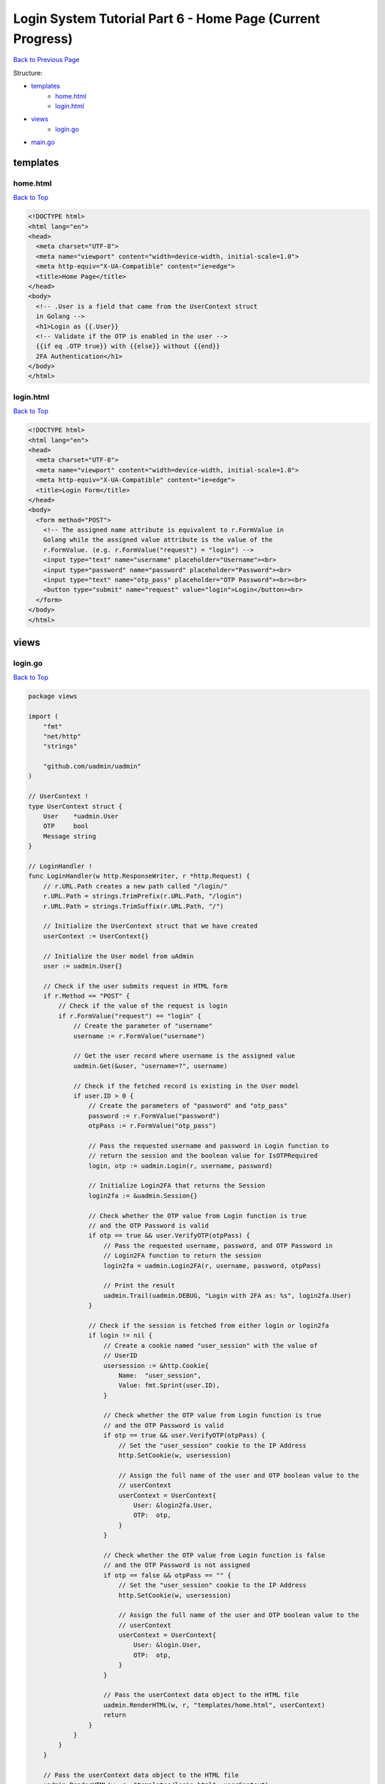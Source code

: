 Login System Tutorial Part 6 - Home Page (Current Progress)
===========================================================
`Back to Previous Page`_

.. _Back to Previous Page: https://uadmin-docs.readthedocs.io/en/latest/login_system/tutorial/part6.html

Structure:

* `templates`_
    * `home.html`_
    * `login.html`_
* `views`_
    * `login.go`_
* `main.go`_

.. _templates: https://uadmin-docs.readthedocs.io/en/latest/login_system/tutorial/full_code/part6.html#id1
.. _home.html: https://uadmin-docs.readthedocs.io/en/latest/login_system/tutorial/full_code/part6.html#id2
.. _login.html: https://uadmin-docs.readthedocs.io/en/latest/login_system/tutorial/full_code/part6.html#id3
.. _views: https://uadmin-docs.readthedocs.io/en/latest/login_system/tutorial/full_code/part6.html#id4
.. _login.go: https://uadmin-docs.readthedocs.io/en/latest/login_system/tutorial/full_code/part6.html#id5
.. _main.go: https://uadmin-docs.readthedocs.io/en/latest/login_system/tutorial/full_code/part6.html#id6

templates
---------
**home.html**
^^^^^^^^^^^^^^
`Back to Top`_

.. code-block:: html

    <!DOCTYPE html>
    <html lang="en">
    <head>
      <meta charset="UTF-8">
      <meta name="viewport" content="width=device-width, initial-scale=1.0">
      <meta http-equiv="X-UA-Compatible" content="ie=edge">
      <title>Home Page</title>
    </head>
    <body>
      <!-- .User is a field that came from the UserContext struct
      in Golang -->
      <h1>Login as {{.User}}
      <!-- Validate if the OTP is enabled in the user -->
      {{if eq .OTP true}} with {{else}} without {{end}}
      2FA Authentication</h1>
    </body>
    </html>

**login.html**
^^^^^^^^^^^^^^
`Back to Top`_

.. code-block:: html

    <!DOCTYPE html>
    <html lang="en">
    <head>
      <meta charset="UTF-8">
      <meta name="viewport" content="width=device-width, initial-scale=1.0">
      <meta http-equiv="X-UA-Compatible" content="ie=edge">
      <title>Login Form</title>
    </head>
    <body>
      <form method="POST">
        <!-- The assigned name attribute is equivalent to r.FormValue in
        Golang while the assigned value attribute is the value of the
        r.FormValue. (e.g. r.FormValue("request") = "login") -->
        <input type="text" name="username" placeholder="Username"><br>
        <input type="password" name="password" placeholder="Password"><br>
        <input type="text" name="otp_pass" placeholder="OTP Password"><br><br>
        <button type="submit" name="request" value="login">Login</button><br>
      </form>
    </body>
    </html>

views
-----
**login.go**
^^^^^^^^^^^^
`Back to Top`_

.. code-block:: go

    package views

    import (
        "fmt"
        "net/http"
        "strings"

        "github.com/uadmin/uadmin"
    )

    // UserContext !
    type UserContext struct {
        User    *uadmin.User
        OTP     bool
        Message string
    }

    // LoginHandler !
    func LoginHandler(w http.ResponseWriter, r *http.Request) {
        // r.URL.Path creates a new path called "/login/"
        r.URL.Path = strings.TrimPrefix(r.URL.Path, "/login")
        r.URL.Path = strings.TrimSuffix(r.URL.Path, "/")

        // Initialize the UserContext struct that we have created
        userContext := UserContext{}

        // Initialize the User model from uAdmin
        user := uadmin.User{}

        // Check if the user submits request in HTML form
        if r.Method == "POST" {
            // Check if the value of the request is login
            if r.FormValue("request") == "login" {
                // Create the parameter of "username"
                username := r.FormValue("username")

                // Get the user record where username is the assigned value
                uadmin.Get(&user, "username=?", username)

                // Check if the fetched record is existing in the User model
                if user.ID > 0 {
                    // Create the parameters of "password" and "otp_pass"
                    password := r.FormValue("password")
                    otpPass := r.FormValue("otp_pass")

                    // Pass the requested username and password in Login function to
                    // return the session and the boolean value for IsOTPRequired
                    login, otp := uadmin.Login(r, username, password)

                    // Initialize Login2FA that returns the Session
                    login2fa := &uadmin.Session{}

                    // Check whether the OTP value from Login function is true
                    // and the OTP Password is valid
                    if otp == true && user.VerifyOTP(otpPass) {
                        // Pass the requested username, password, and OTP Password in
                        // Login2FA function to return the session
                        login2fa = uadmin.Login2FA(r, username, password, otpPass)

                        // Print the result
                        uadmin.Trail(uadmin.DEBUG, "Login with 2FA as: %s", login2fa.User)
                    }

                    // Check if the session is fetched from either login or login2fa
                    if login != nil {
                        // Create a cookie named "user_session" with the value of
                        // UserID
                        usersession := &http.Cookie{
                            Name:  "user_session",
                            Value: fmt.Sprint(user.ID),
                        }

                        // Check whether the OTP value from Login function is true
                        // and the OTP Password is valid
                        if otp == true && user.VerifyOTP(otpPass) {
                            // Set the "user_session" cookie to the IP Address
                            http.SetCookie(w, usersession)

                            // Assign the full name of the user and OTP boolean value to the
                            // userContext
                            userContext = UserContext{
                                User: &login2fa.User,
                                OTP:  otp,
                            }
                        }

                        // Check whether the OTP value from Login function is false
                        // and the OTP Password is not assigned
                        if otp == false && otpPass == "" {
                            // Set the "user_session" cookie to the IP Address
                            http.SetCookie(w, usersession)

                            // Assign the full name of the user and OTP boolean value to the
                            // userContext
                            userContext = UserContext{
                                User: &login.User,
                                OTP:  otp,
                            }
                        }

                        // Pass the userContext data object to the HTML file
                        uadmin.RenderHTML(w, r, "templates/home.html", userContext)
                        return
                    }
                }
            }
        }

        // Pass the userContext data object to the HTML file
        uadmin.RenderHTML(w, r, "templates/login.html", userContext)
    }

main.go
-------
`Back to Top`_

.. _Back To Top: https://uadmin-docs.readthedocs.io/en/latest/login_system/tutorial/full_code/part6.html#login-system-tutorial-part-6-home-page-current-progress

.. code-block:: go

    package main

    import (
        "net/http"

        // Specify the username that you used inside github.com folder
        "github.com/username/login_system/views"
        "github.com/uadmin/uadmin"
    )

    func main() {
        // Assign RootURL value as "/admin/" and Site Name as "Login System"
        // NOTE: This code works only on first build.
        uadmin.RootURL = "/admin/"
        uadmin.SiteName = "Login System"

        // Login Handler
        http.HandleFunc("/login/", uadmin.Handler(views.LoginHandler))

        // Run the server
        uadmin.StartServer()
    }

